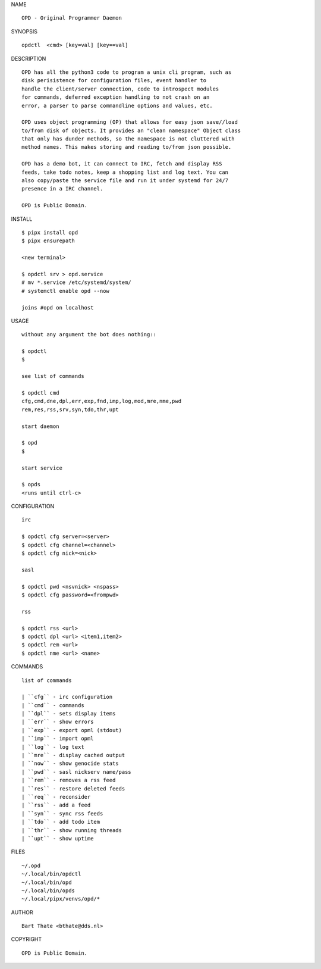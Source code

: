 NAME

::

    OPD - Original Programmer Daemon


SYNOPSIS

::

    opdctl  <cmd> [key=val] [key==val]


DESCRIPTION

::

    OPD has all the python3 code to program a unix cli program, such as
    disk perisistence for configuration files, event handler to
    handle the client/server connection, code to introspect modules
    for commands, deferred exception handling to not crash on an
    error, a parser to parse commandline options and values, etc.

    OPD uses object programming (OP) that allows for easy json save//load
    to/from disk of objects. It provides an "clean namespace" Object class
    that only has dunder methods, so the namespace is not cluttered with
    method names. This makes storing and reading to/from json possible.

    OPD has a demo bot, it can connect to IRC, fetch and display RSS
    feeds, take todo notes, keep a shopping list and log text. You can
    also copy/paste the service file and run it under systemd for 24/7
    presence in a IRC channel.

    OPD is Public Domain.


INSTALL

::

    $ pipx install opd
    $ pipx ensurepath

    <new terminal>

    $ opdctl srv > opd.service
    # mv *.service /etc/systemd/system/
    # systemctl enable opd --now

    joins #opd on localhost


USAGE

::

    without any argument the bot does nothing::

    $ opdctl
    $

    see list of commands

    $ opdctl cmd
    cfg,cmd,dne,dpl,err,exp,fnd,imp,log,mod,mre,nme,pwd
    rem,res,rss,srv,syn,tdo,thr,upt

    start daemon

    $ opd
    $

    start service

    $ opds
    <runs until ctrl-c>


CONFIGURATION

::

    irc

    $ opdctl cfg server=<server>
    $ opdctl cfg channel=<channel>
    $ opdctl cfg nick=<nick>

    sasl

    $ opdctl pwd <nsvnick> <nspass>
    $ opdctl cfg password=<frompwd>

    rss

    $ opdctl rss <url>
    $ opdctl dpl <url> <item1,item2>
    $ opdctl rem <url>
    $ opdctl nme <url> <name>


COMMANDS

::

    list of commands

    | ``cfg`` - irc configuration
    | ``cmd`` - commands
    | ``dpl`` - sets display items
    | ``err`` - show errors
    | ``exp`` - export opml (stdout)
    | ``imp`` - import opml
    | ``log`` - log text
    | ``mre`` - display cached output
    | ``now`` - show genocide stats
    | ``pwd`` - sasl nickserv name/pass
    | ``rem`` - removes a rss feed
    | ``res`` - restore deleted feeds
    | ``req`` - reconsider
    | ``rss`` - add a feed
    | ``syn`` - sync rss feeds
    | ``tdo`` - add todo item
    | ``thr`` - show running threads
    | ``upt`` - show uptime


FILES

::

    ~/.opd
    ~/.local/bin/opdctl
    ~/.local/bin/opd
    ~/.local/bin/opds
    ~/.local/pipx/venvs/opd/*


AUTHOR

::

    Bart Thate <bthate@dds.nl>


COPYRIGHT

::

    OPD is Public Domain.
